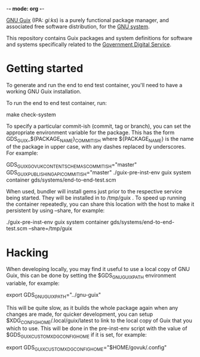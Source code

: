 -*- mode: org -*-

[[http://www.gnu.org/software/guix/][GNU Guix]] (IPA: /ɡiːks/) is a purely functional package manager, and
associated free software distribution, for the [[http://www.gnu.org/gnu/gnu.html][GNU system]].

This repository contains Guix packages and system definitions for
software and systems specifically related to the [[https://www.gov.uk/government/organisations/government-digital-service][Government Digital
Service]].

* Getting started

To generate and run the end to end test container, you'll need to have
a working GNU Guix installation.

To run the end to end test container, run:

  make check-system

To specify a particular commit-ish (commit, tag or branch), you can set the
appropriate environment variable for the package. This has the form
GDS_GUIX_${PACKAGE_NAME}_COMMIT_ISH where ${PACKAGE_NAME} is the name of the
package in upper case, with any dashes replaced by underscores. For example:

  GDS_GUIX_GOVUK_CONTENT_SCHEMAS_COMMIT_ISH="master" GDS_GUIX_PUBLISHING_API_COMMIT_ISH="master" ./guix-pre-inst-env guix system container gds/systems/end-to-end-test.scm

When used, bundler will install gems just prior to the respective service being
started. They will be installed in to /tmp/guix . To speed up running the
container repeatedly, you can share this location with the host to make it
persistent by using --share, for example:

  ./guix-pre-inst-env guix system container gds/systems/end-to-end-test.scm --share=/tmp/guix

* Hacking

When developing locally, you may find it useful to use a local copy of
GNU Guix, this can be done by setting the $GDS_GNU_GUIX_PATH
environment variable, for example:

  export GDS_GNU_GUIX_PATH="../gnu-guix"

This will be quite slow, as it builds the whole package again when any
changes are made, for quicker development, you can setup
$XDG_CONFIG_HOME/.local/guix/latest to link to the local copy of Guix
that you which to use. This will be done in the pre-inst-env script
with the value of $GDS_GUIX_CUSTOM_XDG_CONFIG_HOME if it is set, for
example:

  # Where $HOME/govuk/.config/guix/latest is the copy of Guix you wish
  # to use
  export GDS_GUIX_CUSTOM_XDG_CONFIG_HOME="$HOME/govuk/.config"
